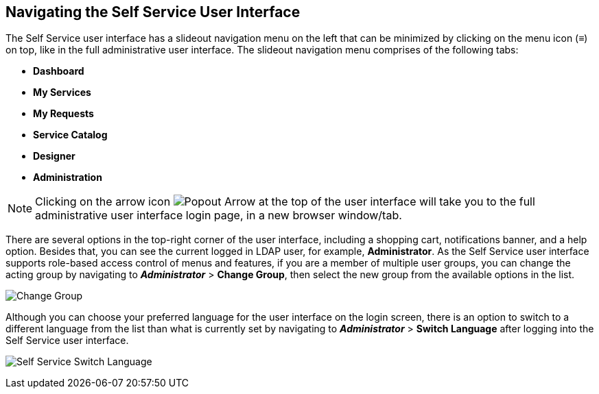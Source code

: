 [[navigating-the-self-service-user-interface]]
== Navigating the Self Service User Interface

The Self Service user interface has a slideout navigation menu on the left that can be minimized by clicking on the menu icon (≡) on top, like in the full administrative user interface. The slideout navigation menu comprises of the following tabs:

* *Dashboard*
* *My Services*
* *My Requests* 
* *Service Catalog*
* *Designer*
* *Administration*  

[NOTE]
====
Clicking on the arrow icon image:SSUI_popout_arrow.png[Popout Arrow] at the top of the user interface will take you to the full administrative user interface login page, in a new browser window/tab.
====

There are several options in the top-right corner of the user interface, including a shopping cart, notifications banner, and a help option. Besides that, you can see the current logged in LDAP user, for example, *Administrator*. As the Self Service user interface supports role-based access control of menus and features, if you are a member of multiple user groups, you can change the acting group by navigating to *_Administrator_* > *Change Group*, then select the new group from the available options in the list.

image:SSUI_Change_Group.png[Change Group]

Although you can choose your preferred language for the user interface on the login screen, there is an option to switch to a different language from the list than what is currently set by navigating to *_Administrator_* > *Switch Language* after logging into the Self Service user interface.

image:SSUI_Switch_Language.png[Self Service Switch Language]





